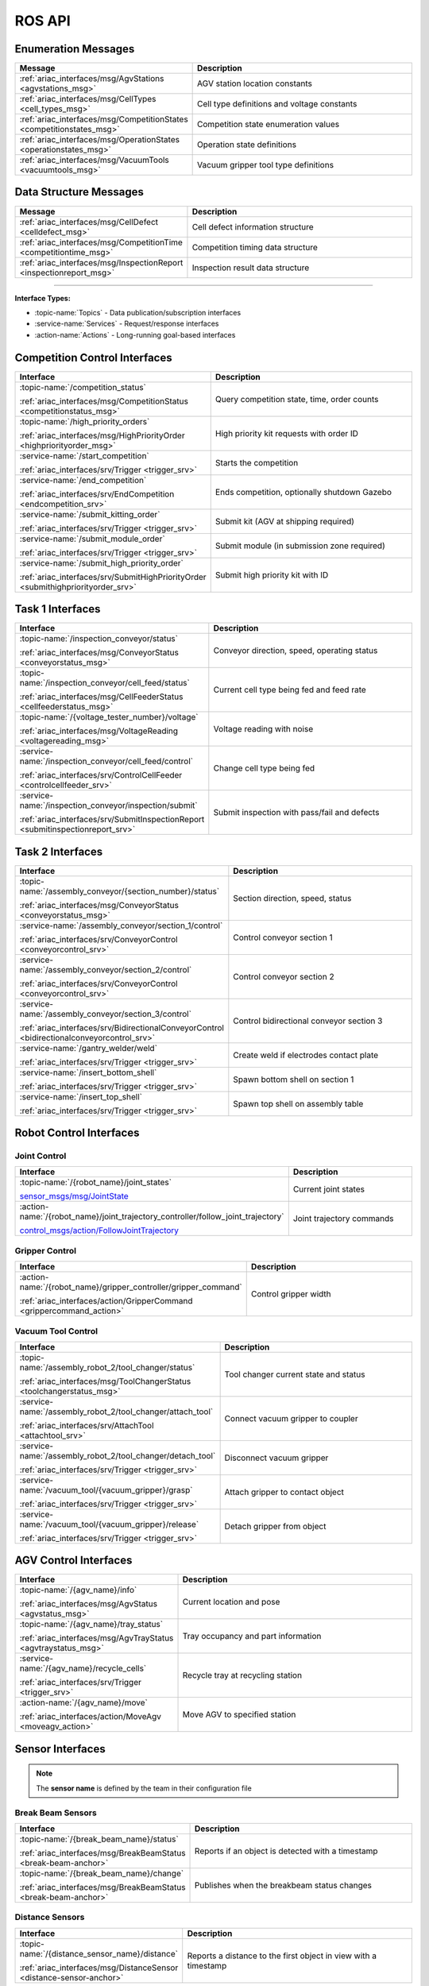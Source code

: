 .. _API:

=======
ROS API
=======

Enumeration Messages
--------------------

.. list-table::
   :header-rows: 1
   :widths: 40 60
   :class: api-table

   * - Message
     - Description
   * - :ref:`ariac_interfaces/msg/AgvStations <agvstations_msg>`
     - AGV station location constants
   * - :ref:`ariac_interfaces/msg/CellTypes <cell_types_msg>`
     - Cell type definitions and voltage constants
   * - :ref:`ariac_interfaces/msg/CompetitionStates <competitionstates_msg>`
     - Competition state enumeration values
   * - :ref:`ariac_interfaces/msg/OperationStates <operationstates_msg>`
     - Operation state definitions
   * - :ref:`ariac_interfaces/msg/VacuumTools <vacuumtools_msg>`
     - Vacuum gripper tool type definitions

Data Structure Messages
-----------------------

.. list-table::
   :header-rows: 1
   :widths: 40 60
   :class: api-table

   * - Message
     - Description
   * - :ref:`ariac_interfaces/msg/CellDefect <celldefect_msg>`
     - Cell defect information structure
   * - :ref:`ariac_interfaces/msg/CompetitionTime <competitiontime_msg>`
     - Competition timing data structure
   * - :ref:`ariac_interfaces/msg/InspectionReport <inspectionreport_msg>`
     - Inspection result data structure

----

**Interface Types:**

* :topic-name:`Topics` - Data publication/subscription interfaces
* :service-name:`Services` - Request/response interfaces
* :action-name:`Actions` - Long-running goal-based interfaces

Competition Control Interfaces
------------------------------

.. list-table::
   :header-rows: 1
   :widths: 35 65
   :class: api-table

   * - Interface
     - Description
   * - :topic-name:`/competition_status`

       :ref:`ariac_interfaces/msg/CompetitionStatus <competitionstatus_msg>`
     - Query competition state, time, order counts
   * - :topic-name:`/high_priority_orders`

       :ref:`ariac_interfaces/msg/HighPriorityOrder <highpriorityorder_msg>`
     - High priority kit requests with order ID
   * - :service-name:`/start_competition`

       :ref:`ariac_interfaces/srv/Trigger <trigger_srv>`
     - Starts the competition
   * - :service-name:`/end_competition`

       :ref:`ariac_interfaces/srv/EndCompetition <endcompetition_srv>`
     - Ends competition, optionally shutdown Gazebo
   * - :service-name:`/submit_kitting_order`

       :ref:`ariac_interfaces/srv/Trigger <trigger_srv>`
     - Submit kit (AGV at shipping required)
   * - :service-name:`/submit_module_order`

       :ref:`ariac_interfaces/srv/Trigger <trigger_srv>`
     - Submit module (in submission zone required)
   * - :service-name:`/submit_high_priority_order`

       :ref:`ariac_interfaces/srv/SubmitHighPriorityOrder <submithighpriorityorder_srv>`
     - Submit high priority kit with ID

Task 1 Interfaces
-----------------

.. list-table::
   :header-rows: 1
   :widths: 35 65
   :class: api-table

   * - Interface
     - Description
   * - :topic-name:`/inspection_conveyor/status`

       :ref:`ariac_interfaces/msg/ConveyorStatus <conveyorstatus_msg>`
     - Conveyor direction, speed, operating status
   * - :topic-name:`/inspection_conveyor/cell_feed/status`

       :ref:`ariac_interfaces/msg/CellFeederStatus <cellfeederstatus_msg>`
     - Current cell type being fed and feed rate
   * - :topic-name:`/{voltage_tester_number}/voltage`

       :ref:`ariac_interfaces/msg/VoltageReading <voltagereading_msg>`
     - Voltage reading with noise
   * - :service-name:`/inspection_conveyor/cell_feed/control`

       :ref:`ariac_interfaces/srv/ControlCellFeeder <controlcellfeeder_srv>`
     - Change cell type being fed
   * - :service-name:`/inspection_conveyor/inspection/submit`

       :ref:`ariac_interfaces/srv/SubmitInspectionReport <submitinspectionreport_srv>`
     - Submit inspection with pass/fail and defects

Task 2 Interfaces
-----------------

.. list-table::
   :header-rows: 1
   :widths: 35 65
   :class: api-table

   * - Interface
     - Description
   * - :topic-name:`/assembly_conveyor/{section_number}/status`

       :ref:`ariac_interfaces/msg/ConveyorStatus <conveyorstatus_msg>`
     - Section direction, speed, status
   * - :service-name:`/assembly_conveyor/section_1/control`

       :ref:`ariac_interfaces/srv/ConveyorControl <conveyorcontrol_srv>`
     - Control conveyor section 1
   * - :service-name:`/assembly_conveyor/section_2/control`

       :ref:`ariac_interfaces/srv/ConveyorControl <conveyorcontrol_srv>`
     - Control conveyor section 2
   * - :service-name:`/assembly_conveyor/section_3/control`

       :ref:`ariac_interfaces/srv/BidirectionalConveyorControl <bidirectionalconveyorcontrol_srv>`
     - Control bidirectional conveyor section 3
   * - :service-name:`/gantry_welder/weld`

       :ref:`ariac_interfaces/srv/Trigger <trigger_srv>`
     - Create weld if electrodes contact plate
   * - :service-name:`/insert_bottom_shell`

       :ref:`ariac_interfaces/srv/Trigger <trigger_srv>`
     - Spawn bottom shell on section 1
   * - :service-name:`/insert_top_shell`

       :ref:`ariac_interfaces/srv/Trigger <trigger_srv>`
     - Spawn top shell on assembly table

Robot Control Interfaces
------------------------

Joint Control
^^^^^^^^^^^^^

.. list-table::
   :header-rows: 1
   :widths: 35 65
   :class: api-table

   * - Interface
     - Description
   * - :topic-name:`/{robot_name}/joint_states`

       `sensor_msgs/msg/JointState <https://docs.ros.org/en/jazzy/p/sensor_msgs/msg/JointState.html>`_
     - Current joint states
   * - :action-name:`/{robot_name}/joint_trajectory_controller/follow_joint_trajectory`

       `control_msgs/action/FollowJointTrajectory <https://docs.ros.org/en/jazzy/p/control_msgs/action/FollowJointTrajectory.html>`_
     - Joint trajectory commands

Gripper Control
^^^^^^^^^^^^^^^

.. list-table::
   :header-rows: 1
   :widths: 35 65
   :class: api-table

   * - Interface
     - Description
   * - :action-name:`/{robot_name}/gripper_controller/gripper_command`

       :ref:`ariac_interfaces/action/GripperCommand <grippercommand_action>`
     - Control gripper width

Vacuum Tool Control
^^^^^^^^^^^^^^^^^^^

.. list-table::
   :header-rows: 1
   :widths: 35 65
   :class: api-table

   * - Interface
     - Description
   * - :topic-name:`/assembly_robot_2/tool_changer/status`

       :ref:`ariac_interfaces/msg/ToolChangerStatus <toolchangerstatus_msg>`
     - Tool changer current state and status
   * - :service-name:`/assembly_robot_2/tool_changer/attach_tool`

       :ref:`ariac_interfaces/srv/AttachTool <attachtool_srv>`
     - Connect vacuum gripper to coupler
   * - :service-name:`/assembly_robot_2/tool_changer/detach_tool`

       :ref:`ariac_interfaces/srv/Trigger <trigger_srv>`
     - Disconnect vacuum gripper
   * - :service-name:`/vacuum_tool/{vacuum_gripper}/grasp`

       :ref:`ariac_interfaces/srv/Trigger <trigger_srv>`
     - Attach gripper to contact object
   * - :service-name:`/vacuum_tool/{vacuum_gripper}/release`

       :ref:`ariac_interfaces/srv/Trigger <trigger_srv>`
     - Detach gripper from object

AGV Control Interfaces
----------------------

.. list-table::
   :header-rows: 1
   :widths: 35 65
   :class: api-table

   * - Interface
     - Description
   * - :topic-name:`/{agv_name}/info`

       :ref:`ariac_interfaces/msg/AgvStatus <agvstatus_msg>`
     - Current location and pose
   * - :topic-name:`/{agv_name}/tray_status`

       :ref:`ariac_interfaces/msg/AgvTrayStatus <agvtraystatus_msg>`
     - Tray occupancy and part information
   * - :service-name:`/{agv_name}/recycle_cells`

       :ref:`ariac_interfaces/srv/Trigger <trigger_srv>`
     - Recycle tray at recycling station
   * - :action-name:`/{agv_name}/move`

       :ref:`ariac_interfaces/action/MoveAgv <moveagv_action>`
     - Move AGV to specified station

Sensor Interfaces
-----------------

.. note::
   
  The **sensor name** is defined by the team in their configuration file

Break Beam Sensors
^^^^^^^^^^^^^^^^^^

.. list-table::
   :header-rows: 1
   :widths: 40 60
   :class: api-table

   * - Interface
     - Description
   * - :topic-name:`/{break_beam_name}/status`

       :ref:`ariac_interfaces/msg/BreakBeamStatus <break-beam-anchor>`
     - Reports if an object is detected with a timestamp
   * - :topic-name:`/{break_beam_name}/change`

       :ref:`ariac_interfaces/msg/BreakBeamStatus <break-beam-anchor>`
     - Publishes when the breakbeam status changes

Distance Sensors
^^^^^^^^^^^^^^^^

.. list-table::
   :header-rows: 1
   :widths: 40 60
   :class: api-table

   * - Interface
     - Description
   * - :topic-name:`/{distance_sensor_name}/distance`

       :ref:`ariac_interfaces/msg/DistanceSensor <distance-sensor-anchor>`
     - Reports a distance to the first object in view with a timestamp

Camera Sensors
^^^^^^^^^^^^^^

.. list-table::
   :header-rows: 1
   :widths: 40 60
   :class: api-table

   * - Interface
     - Description
   * - :topic-name:`/{camera_name}/image`

       `sensor_msgs/msg/Image <https://docs.ros.org/en/jazzy/p/sensor_msgs/msg/Image.html>`_
     - Displays current image seen through camera
   * - :topic-name:`/{camera_name}/info`

       `sensor_msgs/msg/CameraInfo <https://docs.ros.org/en/jazzy/p/sensor_msgs/msg/CameraInfo.html>`_
     - Info about camera sensor

Lidar Sensors
^^^^^^^^^^^^^

.. list-table::
   :header-rows: 1
   :widths: 40 60
   :class: api-table

   * - Interface
     - Description
   * - :topic-name:`/{lidar_name}/scan`

       `sensor_msgs/msg/PointCloud2 <https://docs.ros.org/en/jazzy/p/sensor_msgs/msg/PointCloud2.html>`_
     - Reports the point cloud detected from the lidar scan


